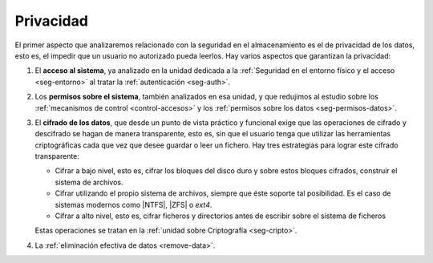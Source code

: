 Privacidad
**********
El primer aspecto que analizaremos relacionado con la seguridad en el
almacenamiento es el de privacidad de los datos, esto es, el impedir que un
usuario no autorizado pueda leerlos. Hay varios aspectos que garantizan la
privacidad:

#. El **acceso al sistema**, ya analizado en la unidad dedicada a
   la :ref:`Seguridad en el entorno físico y el acceso <seg-entorno>` al tratar
   la :ref:`autenticación <seg-auth>`.
#. Los **permisos sobre el sistema**, también analizados en esa unidad, y que
   redujimos al estudio sobre los :ref:`mecanismos de control <control-accesos>`
   y los :ref:`permisos sobre los datos <seg-permisos-datos>`.
#. El **cifrado de los datos**, que desde un punto de vista
   práctico y funcional exige que las operaciones de cifrado y descifrado se
   hagan de manera transparente, esto es, sin que el usuario tenga que utilizar
   las herramientas criptográficas cada que vez que desee guardar o leer un
   fichero.  Hay tres estrategias para lograr este cifrado transparente:

   - Cifrar a bajo nivel, esto es, cifrar los bloques del disco duro y sobre estos
     bloques cifrados, construir el sistema de archivos.
   - Cifrar utilizando el propio sistema de archivos, siempre que éste soporte tal
     posibilidad. Es el caso de sistemas modernos como |NTFS|, |ZFS| o *ext4*.
   - Cifrar a alto nivel, esto es, cifrar ficheros y directorios antes de
     escribir sobre el sistema de ficheros

   Estas operaciones se tratan en la :ref:`unidad sobre Criptografía
   <seg-cripto>`.

#. La :ref:`eliminación efectiva de datos <remove-data>`.

.. todo:: Temporalmente para este curso 2020/2021 en que no existe la unidad 
   :ref:`Seguridad en el entorno físico y el acceso <seg-entorno>` es preciso
   estudiar:

   * Los :ref:`mecanismos de control <control-accesos>`.
   * Los :ref:`permisos sobre los datos <seg-permisos-datos>`.
   * La :ref:`eliminación efectiva de datos <remove-data>`.

.. |NTFS| replace:: :abbr:`NTFS (NT File System)`
.. |ZFS| replace:: :abbr:`ZFS (Zettabyte File System)`
.. |DAC| replace:: :abbr:`DAC (Discretionary Control Access)`
